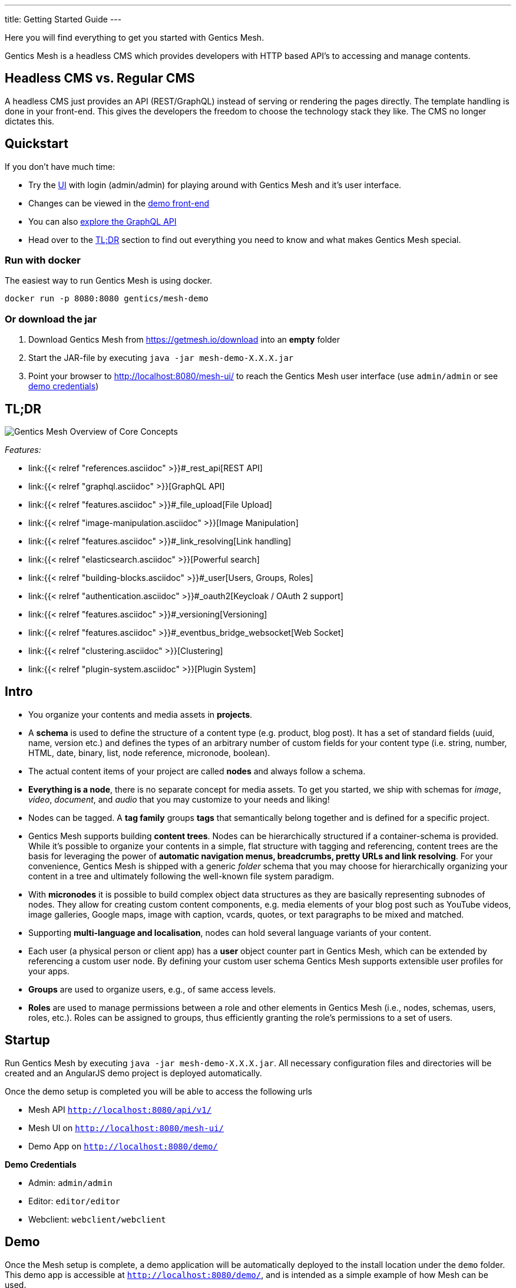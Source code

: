 ---
title: Getting Started Guide
---

:icons: font
:source-highlighter: prettify

Here you will find everything to get you started with Gentics Mesh. 

Gentics Mesh is a headless CMS which provides developers with HTTP based API's to accessing and manage contents.

== Headless CMS vs. Regular CMS

A headless CMS just provides an API (REST/GraphQL) instead of serving or rendering the pages directly. The template handling is done in your front-end. This gives the developers the freedom to choose the technology stack they like. The CMS no longer dictates this.

== Quickstart

If you don't have much time:

* Try the link:https://demo.getmesh.io/mesh-ui/[UI] with login (admin/admin) for playing around with Gentics Mesh and it's user interface.
* Changes can be viewed in the link:https://demo.getmesh.io/demo/[demo front-end]
* You can also 
+++
<a href="https://demo.getmesh.io/api/v1/demo/graphql/browser/#query=%7B%0A%20%20node(path%3A%20%22%2Fyachts%2Fpelorus%22)%20%7B%0A%20%20%20%20fields%20%7B%0A%20%20%20%20%20%20...%20on%20vehicle%20%7B%0A%20%20%20%20%20%20%20%20name%0A%20%20%20%20%20%20%20%20description%0A%20%20%20%20%20%20%7D%0A%20%20%20%20%7D%0A%20%20%7D%0A%7D" target="_blank">explore the GraphQL API</a>
+++
* Head over to the <<tldr,TL;DR>> section to find out everything you need to know and what makes Gentics Mesh special.


=== Run with docker

The easiest way to run Gentics Mesh is using docker.

[source,bash]
----
docker run -p 8080:8080 gentics/mesh-demo
----

=== Or download the jar

. Download Gentics Mesh from https://getmesh.io/download into an *empty* folder
. Start the JAR-file by executing ```java -jar mesh-demo-X.X.X.jar```
. Point your browser to http://localhost:8080/mesh-ui/ to reach the Gentics Mesh user interface (use ```admin/admin``` or see <<credentials,demo credentials>>)

[[tldr]]
== TL;DR

image:../images/overview.png[Gentics Mesh Overview of Core Concepts, role="img-responsive"]

__Features:__

* link:{{< relref "references.asciidoc" >}}#_rest_api[REST API]
* link:{{< relref "graphql.asciidoc" >}}[GraphQL API]
* link:{{< relref "features.asciidoc" >}}#_file_upload[File Upload]
* link:{{< relref "image-manipulation.asciidoc" >}}[Image Manipulation]
* link:{{< relref "features.asciidoc" >}}#_link_resolving[Link handling]
* link:{{< relref "elasticsearch.asciidoc" >}}[Powerful search]
* link:{{< relref "building-blocks.asciidoc" >}}#_user[Users, Groups, Roles]
* link:{{< relref "authentication.asciidoc" >}}#_oauth2[Keycloak / OAuth 2 support]
* link:{{< relref "features.asciidoc" >}}#_versioning[Versioning]
* link:{{< relref "features.asciidoc" >}}#_eventbus_bridge_websocket[Web Socket]
* link:{{< relref "clustering.asciidoc" >}}[Clustering]
* link:{{< relref "plugin-system.asciidoc" >}}[Plugin System]

== Intro

* You organize your contents and media assets in *projects*. 
* A *schema* is used to define the structure of a content type (e.g. product, blog post). It has a set of standard fields (uuid, name, version etc.) and defines the types of an arbitrary number of custom fields for your content type (i.e. string, number, HTML, date, binary, list, node reference, micronode, boolean).
* The actual content items of your project are called *nodes* and always follow a schema.
* *Everything is a node*, there is no separate concept for media assets. To get you started, we ship with schemas for _image_, _video_, _document_, and _audio_ that you may customize to your needs and liking!
* Nodes can be tagged. A *tag family* groups *tags* that semantically belong together and is defined for a specific project.
* Gentics Mesh supports building *content trees*. Nodes can be hierarchically structured if a container-schema is provided. While it’s possible to organize your contents in a simple, flat structure with tagging and referencing, content trees are the basis for leveraging the power of *automatic navigation menus, breadcrumbs, pretty URLs and link resolving*. For your convenience, Gentics Mesh is shipped with a generic _folder_ schema that you may choose for hierarchically organizing your content in a tree and ultimately following the well-known file system paradigm.
* With *micronodes* it is possible to build complex object data structures as they are basically representing subnodes of nodes. They allow for creating custom content components, e.g. media elements of your blog post such as YouTube videos, image galleries, Google maps, image with caption, vcards, quotes, or text paragraphs to be mixed and matched.
* Supporting *multi-language and localisation*, nodes can hold several language variants of your content.
* Each user (a physical person or client app) has a *user* object counter part in Gentics Mesh, which can be extended by referencing a custom user node. By defining your custom user schema Gentics Mesh supports extensible user profiles for your apps.
* *Groups* are used to organize users, e.g., of same access levels.
* *Roles* are used to manage permissions between a role and other elements in Gentics Mesh (i.e., nodes, schemas, users, roles, etc.). Roles can be assigned to groups, thus efficiently granting the role's permissions to a set of users.
//* *Permissions*
//* References /List
//* Versioning
//* Content Branches

== Startup

Run Gentics Mesh by executing ```java -jar mesh-demo-X.X.X.jar```. All necessary configuration files and directories will
be created and an AngularJS demo project is deployed automatically.

Once the demo setup is completed you will be able to access the following urls

* Mesh API ```http://localhost:8080/api/v1/```
* Mesh UI on ```http://localhost:8080/mesh-ui/```
* Demo App on ```http://localhost:8080/demo/```

[[credentials]]
*Demo Credentials*

* Admin: ```admin/admin```
* Editor: ```editor/editor```
* Webclient: ```webclient/webclient```

== Demo

Once the Mesh setup is complete, a demo application will be automatically deployed to the install location under the ```demo``` folder. This demo app is accessible at ```http://localhost:8080/demo/```, and is intended as a simple example of how Mesh can be used.

The app is composed of static files and can therefore be edited in place. The two JavaScript files which make up the app contain in-line documentation to help you get started.

